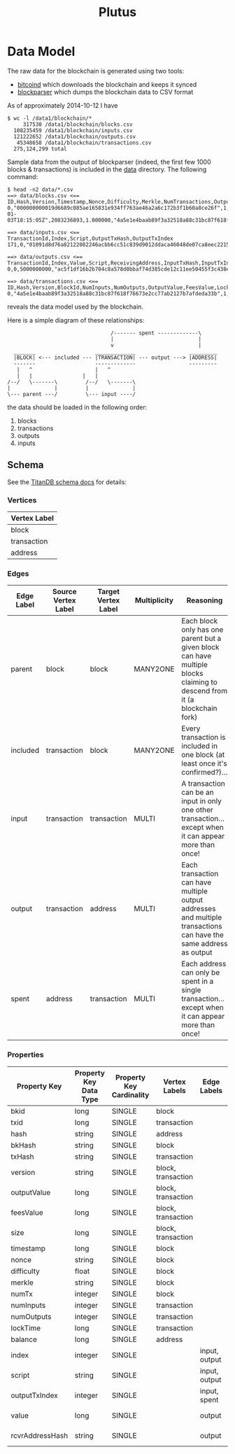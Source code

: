 #+TITLE:Plutus

* Data Model

The raw data for the blockchain is generated using two tools:

  - [[https://en.bitcoin.it/wiki/Bitcoind][bitcoind]] which downloads the blockchain and keeps it synced
  - [[https://github.com/mcdee/blockparser][blockparser]] which dumps the blockchain data to CSV format

As of approximately 2014-10-12 I have

: $ wc -l /data1/blockchain/*
:      317530 /data1/blockchain/blocks.csv
:   108235459 /data1/blockchain/inputs.csv
:   121222652 /data1/blockchain/outputs.csv
:    45348658 /data1/blockchain/transactions.csv
:   275,124,299 total

Sample data from the output of blockparser (indeed, the first few 1000
blocks & transactions) is included in the [[file:data][data]] directory.  The
following command:

: $ head -n2 data/*.csv
: ==> data/blocks.csv <==
: ID,Hash,Version,Timestamp,Nonce,Difficulty,Merkle,NumTransactions,OutputValue,FeesValue,Size
: 0,"000000000019d6689c085ae165831e934ff763ae46a2a6c172b3f1b60a8ce26f",1,"2009-01-03T18:15:05Z",2083236893,1.000000,"4a5e1e4baab89f3a32518a88c31bc87f618f76673e2cc77ab2127b7afdeda33b",1,5000000000,0,285
: 
: ==> data/inputs.csv <==
: TransactionId,Index,Script,OutputTxHash,OutputTxIndex
: 171,0,"01091d8d76a82122082246acbb6cc51c839d9012ddaca46048de07ca8eec221518200241cdb85fab4815c6c624d6e932774f3fdf5fa2a1d3a1614951afb83269e1454e2002443047","0437cd7f8525ceed2324359c2d0ba26006d92d856a9c20fa0241106ee5a597c9",0
: 
: ==> data/outputs.csv <==
: TransactionId,Index,Value,Script,ReceivingAddress,InputTxHash,InputTxIndex
: 0,0,5000000000,"ac5f1df16b2b704c8a578d0bbaf74d385cde12c11ee50455f3c438ef4c3fbcf649b6de611feae06279a60939e028a8d65c10b73071a6f16719274855feb0fd8a670441","1A1zP1eP5QGefi2DMPTfTL5SLmv7DivfNa",,
: 
: ==> data/transactions.csv <==
: ID,Hash,Version,BlockId,NumInputs,NumOutputs,OutputValue,FeesValue,LockTime,Size
: 0,"4a5e1e4baab89f3a32518a88c31bc87f618f76673e2cc77ab2127b7afdeda33b",1,0,0,1,5000000000,0,3652501241,204

reveals the data model used by the blockchain.

Here is a simple diagram of these relationships:

:                                  /------- spent -------------\
:                                  |                           |
:                                  v                           |
:   _______                   _____________                 _________
:   |BLOCK| <--- included --- |TRANSACTION| --- output ---> |ADDRESS|
:   -------                   -------------                 ---------
:    |   ^	                  |   ^	          	    
:    |   |	  	          |   |	         	  
: /--/   \-------\	       /--/   \-------\        
: |              |	       |              |                
: \--- parent ---/	       \--- input ----/

the data should be loaded in the following order:

  1. blocks
  2. transactions
  3. outputs
  4. inputs

** Schema

See the [[http://s3.thinkaurelius.com/docs/titan/current/schema.html][TitanDB schema docs]] for details:

*** Vertices

| Vertex Label |
|--------------+
| block        |
| transaction  |
| address      |
  
*** Edges

| Edge Label | Source Vertex Label | Target Vertex Label | Multiplicity | Reasoning                                                                                                                 |
|------------+---------------------+---------------------+--------------+---------------------------------------------------------------------------------------------------------------------------|
| parent     | block               | block               | MANY2ONE     | Each block only has one parent but a given block can have multiple blocks claiming to descend from it (a blockchain fork) |
| included   | transaction         | block               | MANY2ONE     | Every transaction is included in one block (at least once it's confirmed?)...                                             |
| input      | transaction         | transaction         | MULTI        | A transaction can be an input in only one other transaction...except when it can appear more than once!                   |
| output     | transaction         | address             | MULTI        | Each transaction can have multiple output addresses and multiple transactions can have the same address as output         |
| spent      | address             | transaction         | MULTI        | Each address can only be spent in a single transaction...except when it can appear more than once!                        |

*** Properties

| Property Key    | Property Key Data Type | Property Key Cardinality | Vertex Labels      | Edge Labels   | Flags   | Key               |
|-----------------+------------------------+--------------------------+--------------------+---------------+---------+-------------------|
| bkid            | long                   | SINGLE                   | block              |               | unique  | composite         |
| txid            | long                   | SINGLE                   | transaction        |               | unique  | composite         |
|-----------------+------------------------+--------------------------+--------------------+---------------+---------+-------------------|
| hash            | string                 | SINGLE                   | address            |               | unique  | composite         |
| bkHash          | string                 | SINGLE                   | block              |               | unique  | composite         |
| txHash          | string                 | SINGLE                   | transaction        |               | unique  | composite         |
|-----------------+------------------------+--------------------------+--------------------+---------------+---------+-------------------|
| version         | string                 | SINGLE                   | block, transaction |               |         | composite         |
| outputValue     | long                   | SINGLE                   | block, transaction |               |         | mixed             |
| feesValue       | long                   | SINGLE                   | block, transaction |               |         | mixed             |
| size            | long                   | SINGLE                   | block, transaction |               |         | mixed             |
| timestamp       | long                   | SINGLE                   | block              |               |         | mixed             |
| nonce           | string                 | SINGLE                   | block              |               |         | composite         |
| difficulty      | float                  | SINGLE                   | block              |               |         | mixed             |
| merkle          | string                 | SINGLE                   | block              |               |         | composite         |
| numTx           | integer                | SINGLE                   | block              |               | precalc | mixed             |
| numInputs       | integer                | SINGLE                   | transaction        |               | precalc | mixed             |
| numOutputs      | integer                | SINGLE                   | transaction        |               | precalc | mixed             |
| lockTime        | long                   | SINGLE                   | transaction        |               |         | mixed             |
| balance         | long                   | SINGLE                   | address            |               | precalc | mixed             |
|-----------------+------------------------+--------------------------+--------------------+---------------+---------+-------------------|
| index           | integer                | SINGLE                   |                    | input, output |         | vertex            |
| script          | string                 | SINGLE                   |                    | input, output |         | composite, vertex |
| outputTxIndex   | integer                | SINGLE                   |                    | input, spent  |         | vertex            |
| value           | long                   | SINGLE                   |                    | output        |         | mixed, vertex     |
| rcvrAddressHash | string                 | SINGLE                   |                    | output        |         | composite, vertex | 
